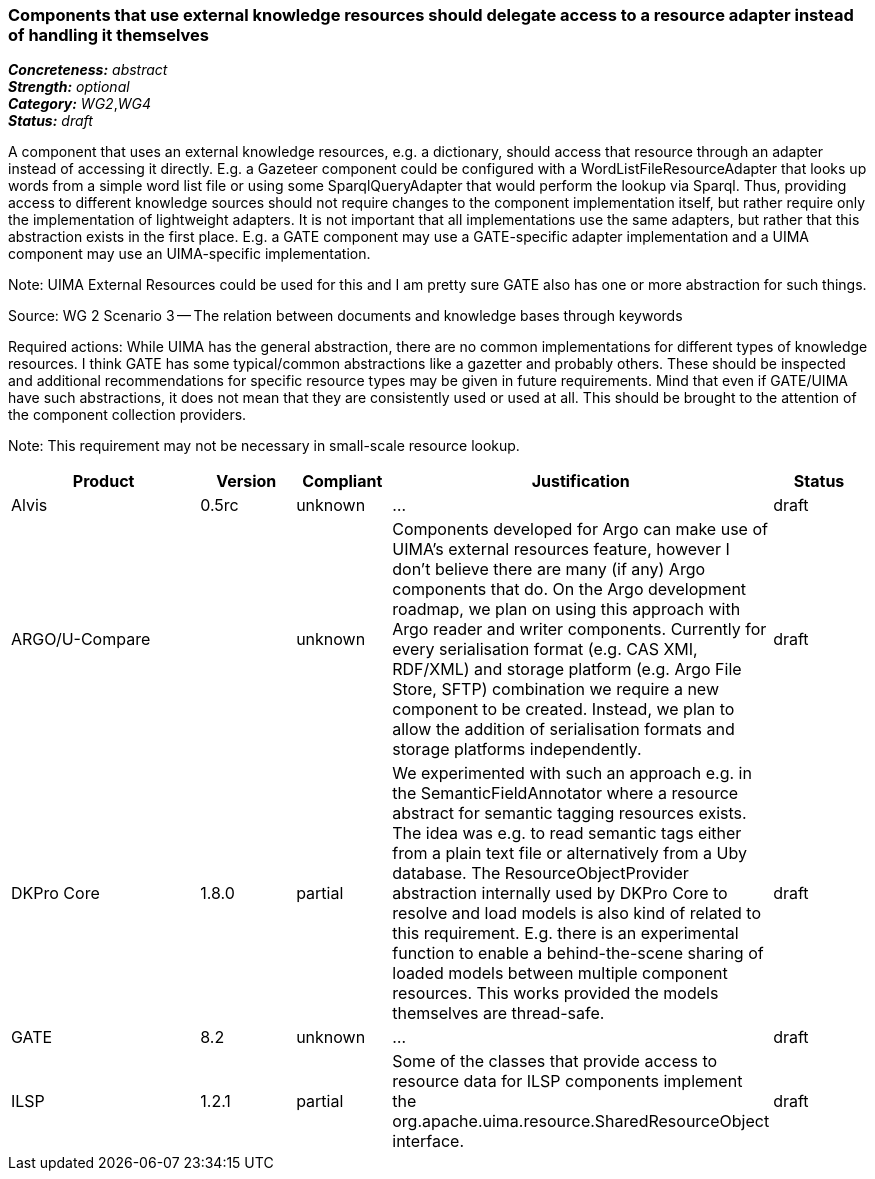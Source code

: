 === Components that use external knowledge resources should delegate access to a resource adapter instead of handling it themselves

[%hardbreaks]
[small]#*_Concreteness:_* __abstract__#
[small]#*_Strength:_*     __optional__#
[small]#*_Category:_*     __WG2__,__WG4__#
[small]#*_Status:_*       __draft__#

A component that uses an external knowledge resources, e.g. a dictionary, should access that resource through an adapter instead of accessing it directly. E.g. a Gazeteer component could be configured with a WordListFileResourceAdapter that looks up words from a simple word list file or using some SparqlQueryAdapter that would perform the lookup via Sparql. Thus, providing access to different knowledge sources should not require changes to the component implementation itself, but rather require only the implementation of lightweight adapters. It is not important that all implementations use the same adapters, but rather that this abstraction exists in the first place. E.g. a GATE component may use a GATE-specific adapter implementation and a UIMA component may use an UIMA-specific implementation.

Note: UIMA External Resources could be used for this and I am pretty sure GATE also has one or more abstraction for such things.

Source: WG 2 Scenario 3 — The relation between documents and knowledge bases through keywords

Required actions: While UIMA has the general abstraction, there are no common implementations for different types of knowledge resources. I think GATE has some typical/common abstractions like a gazetter and probably others. These should be inspected and additional recommendations for specific resource types may be given in future requirements. Mind that even if GATE/UIMA have such abstractions, it does not mean that they are consistently used or used at all. This should be brought to the attention of the component collection providers.

Note: This requirement may not be necessary in small-scale resource lookup.

// Below is an example of how a compliance evaluation table could look. This is presently optional
// and may be moved to a more structured/principled format later maintained in separate files.
[cols="2,1,1,4,1"]
|====
|Product|Version|Compliant|Justification|Status

| Alvis
| 0.5rc
| unknown
| ...
| draft

| ARGO/U-Compare
|
| unknown
| Components developed for Argo can make use of UIMA's external resources feature, however I don't believe there are many (if any) Argo components that do.  On the Argo development roadmap, we plan on using this approach with Argo reader and writer components.  Currently for every serialisation format (e.g. CAS XMI, RDF/XML) and storage platform (e.g. Argo File Store, SFTP) combination we require a new component to be created.  Instead, we plan to allow the addition of serialisation formats and storage platforms independently.
| draft

| DKPro Core
| 1.8.0
| partial
| We experimented with such an approach e.g. in the SemanticFieldAnnotator where a resource abstract for semantic tagging resources exists. The idea was e.g. to read semantic tags either from a plain text file or alternatively from a Uby database. The ResourceObjectProvider abstraction internally used by DKPro Core to resolve and load models is also kind of related to this requirement. E.g. there is an experimental function to enable a behind-the-scene sharing of loaded models between multiple component resources. This works provided the models themselves are thread-safe.
| draft

| GATE
| 8.2
| unknown
| ...
| draft

| ILSP
| 1.2.1
| partial
| Some of the classes that provide access to resource data for ILSP components implement the org.apache.uima.resource.SharedResourceObject interface. 
| draft
|====
